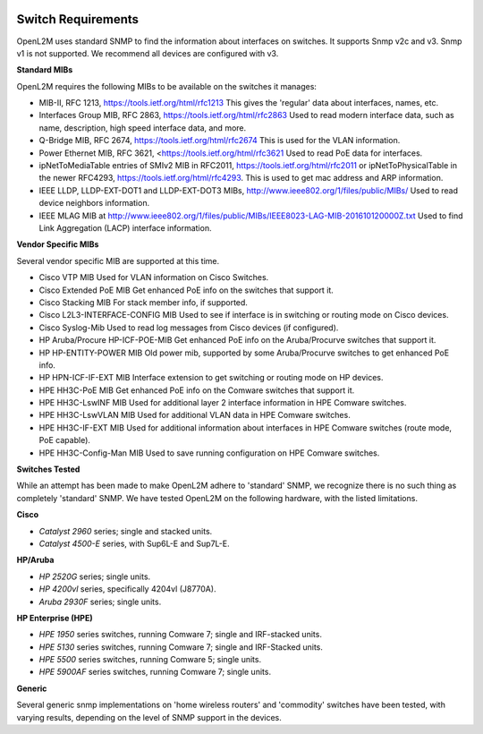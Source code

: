 .. image:: _static/openl2m_logo.png

===================
Switch Requirements
===================

OpenL2M uses standard SNMP to find the information about interfaces on switches. It supports Snmp v2c and v3.
Snmp v1 is not supported. We recommend all devices are configured with v3.

**Standard MIBs**

OpenL2M requires the following MIBs to be available on the switches it manages:

* MIB-II, RFC 1213, https://tools.ietf.org/html/rfc1213
  This gives the 'regular' data about interfaces, names, etc.

* Interfaces Group MIB, RFC 2863, https://tools.ietf.org/html/rfc2863
  Used to read modern interface data, such as name, description, high speed interface data, and more.

* Q-Bridge MIB, RFC 2674, https://tools.ietf.org/html/rfc2674
  This is used for the VLAN information.

* Power Ethernet MIB, RFC 3621, <https://tools.ietf.org/html/rfc3621
  Used to read PoE data for interfaces.

* ipNetToMediaTable entries of SMIv2 MIB in RFC2011, https://tools.ietf.org/html/rfc2011
  or ipNetToPhysicalTable in the newer RFC4293, https://tools.ietf.org/html/rfc4293.
  This is used to get mac address and ARP information.

* IEEE LLDP, LLDP-EXT-DOT1 and LLDP-EXT-DOT3 MIBs, http://www.ieee802.org/1/files/public/MIBs/
  Used to read device neighbors information.

* IEEE MLAG MIB at http://www.ieee802.org/1/files/public/MIBs/IEEE8023-LAG-MIB-201610120000Z.txt
  Used to find Link Aggregation (LACP) interface information.


**Vendor Specific MIBs**

Several vendor specific MIB are supported at this time.

* Cisco VTP MIB
  Used for VLAN information on Cisco Switches.

* Cisco Extended PoE MIB
  Get enhanced PoE info on the switches that support it.

* Cisco Stacking MIB
  For stack member info, if supported.

* Cisco L2L3-INTERFACE-CONFIG MIB
  Used to see if interface is in switching or routing mode on Cisco devices.

* Cisco Syslog-Mib
  Used to read log messages from Cisco devices (if configured).

* HP Aruba/Procure HP-ICF-POE-MIB
  Get enhanced PoE info on the Aruba/Procurve switches that support it.

* HP HP-ENTITY-POWER MIB
  Old power mib, supported by some Aruba/Procurve switches to get enhanced PoE info.

* HP HPN-ICF-IF-EXT MIB
  Interface extension to get switching or routing mode on HP devices.

* HPE HH3C-PoE MIB
  Get enhanced PoE info on the Comware switches that support it.

* HPE HH3C-LswINF MIB
  Used for additional layer 2 interface information in HPE Comware switches.

* HPE HH3C-LswVLAN MIB
  Used for additional VLAN data in HPE Comware switches.

* HPE HH3C-IF-EXT MIB
  Used for additional information about interfaces in HPE Comware switches (route mode, PoE capable).

* HPE HH3C-Config-Man MIB
  Used to save running configuration on HPE Comware switches.

**Switches Tested**

While an attempt has been made to make OpenL2M adhere to 'standard' SNMP, we recognize there is no such thing as
completely 'standard' SNMP. We have tested OpenL2M on the following hardware, with the listed limitations.

**Cisco**

* *Catalyst 2960* series; single and stacked units.
* *Catalyst 4500-E* series, with Sup6L-E and Sup7L-E.

**HP/Aruba**

* *HP 2520G* series; single units.
* *HP 4200vl* series, specifically 4204vl (J8770A).
* *Aruba 2930F* series; single units.

**HP Enterprise (HPE)**

* *HPE 1950* series switches, running Comware 7; single and IRF-stacked units.
* *HPE 5130* series switches, running Comware 7; single and IRF-Stacked units.
* *HPE 5500* series switches, running Comware 5; single units.
* *HPE 5900AF* series switches, running Comware 7; single units.

**Generic**

Several generic snmp implementations on 'home wireless routers' and 'commodity' switches have been tested,
with varying results, depending on the level of SNMP support in the devices.

